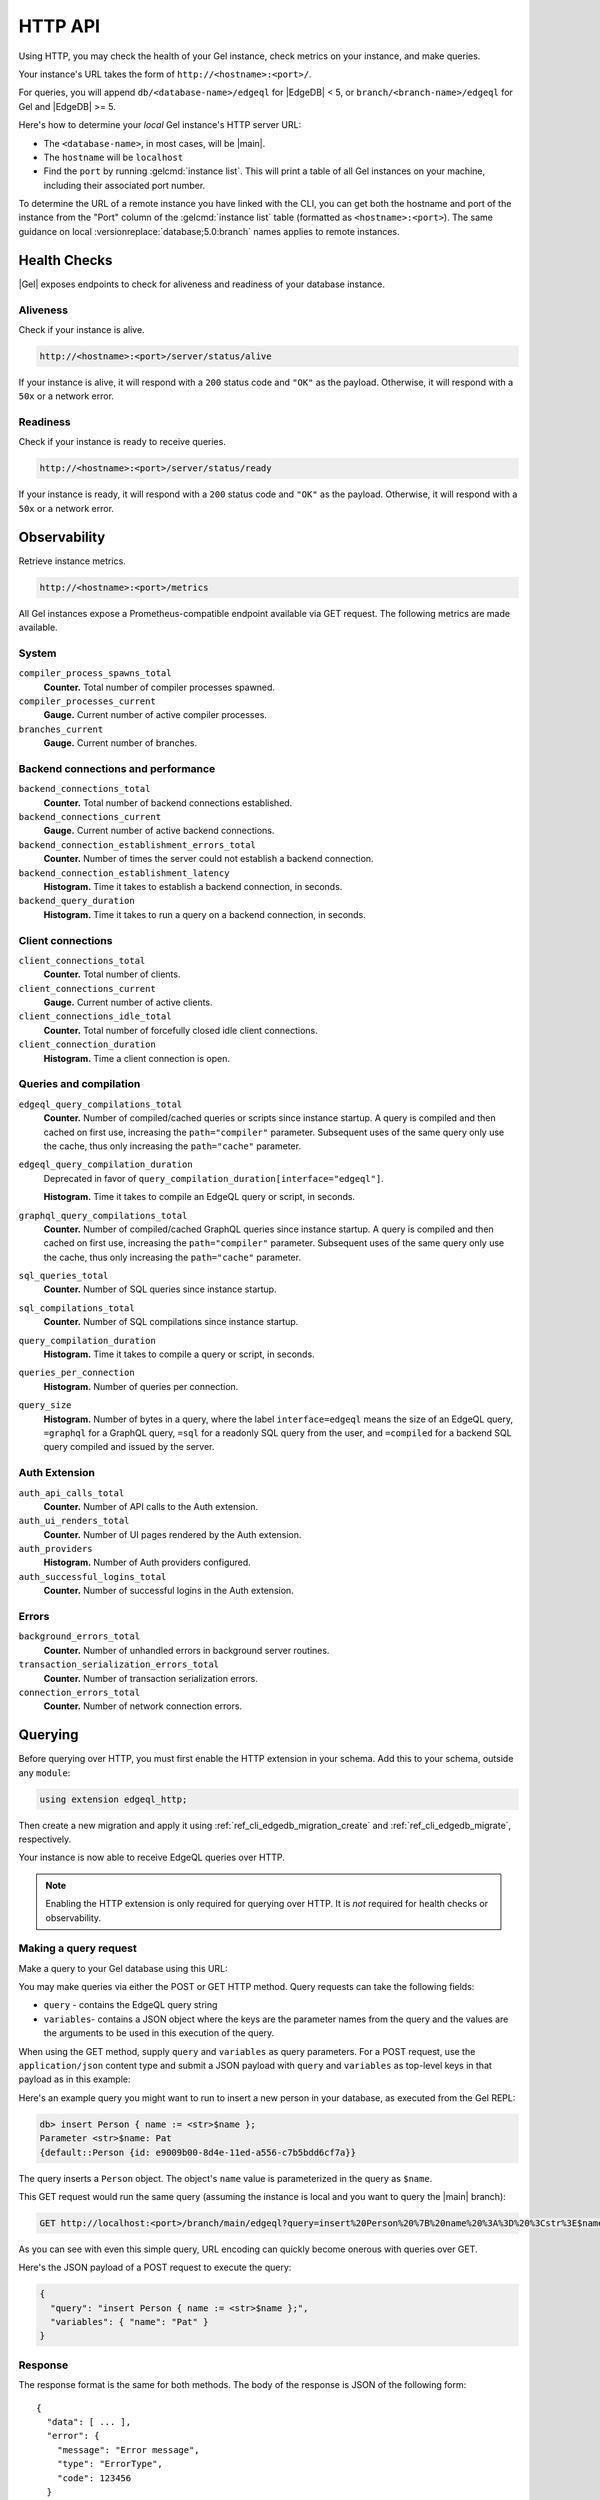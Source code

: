 .. _ref_reference_http_api:

HTTP API
========

Using HTTP, you may check the health of your Gel instance, check metrics on
your instance, and make queries.


Your instance's URL takes the form of ``http://<hostname>:<port>/``.

For queries, you will append ``db/<database-name>/edgeql`` for |EdgeDB| < 5,
or ``branch/<branch-name>/edgeql`` for Gel and |EdgeDB| >= 5.

Here's how to determine your *local* Gel instance's HTTP server URL:

- The ``<database-name>``, in most cases, will be |main|.

- The ``hostname`` will be ``localhost``

- Find the ``port`` by running :gelcmd:`instance list`. This will print a
  table of all Gel instances on your machine, including their associated
  port number.

To determine the URL of a remote instance you have linked with the CLI, you
can get both the hostname and port of the instance from the "Port" column
of the :gelcmd:`instance list` table (formatted as ``<hostname>:<port>``).
The same guidance on local :versionreplace:`database;5.0:branch` names
applies to remote instances.

.. _ref_reference_health_checks:

Health Checks
-------------

|Gel| exposes endpoints to check for aliveness and readiness of your database
instance.

Aliveness
^^^^^^^^^

Check if your instance is alive.

.. code-block::

    http://<hostname>:<port>/server/status/alive

If your instance is alive, it will respond with a ``200`` status code and
``"OK"`` as the payload. Otherwise, it will respond with a ``50x`` or a network
error.

Readiness
^^^^^^^^^

Check if your instance is ready to receive queries.

.. code-block::

    http://<hostname>:<port>/server/status/ready

If your instance is ready, it will respond with a ``200`` status code and
``"OK"`` as the payload. Otherwise, it will respond with a ``50x`` or a network
error.


.. _ref_observability:

Observability
-------------

Retrieve instance metrics.

.. code-block::

    http://<hostname>:<port>/metrics

All Gel instances expose a Prometheus-compatible endpoint available via GET
request. The following metrics are made available.

System
^^^^^^

``compiler_process_spawns_total``
  **Counter.** Total number of compiler processes spawned.

``compiler_processes_current``
  **Gauge.** Current number of active compiler processes.

``branches_current``
  **Gauge.** Current number of branches.

Backend connections and performance
^^^^^^^^^^^^^^^^^^^^^^^^^^^^^^^^^^^
``backend_connections_total``
  **Counter.**
  Total number of backend connections established.

``backend_connections_current``
  **Gauge.** Current number of active backend connections.

``backend_connection_establishment_errors_total``
  **Counter.** Number of times the server could not establish a backend
  connection.

``backend_connection_establishment_latency``
  **Histogram.** Time it takes to establish a backend connection, in seconds.

``backend_query_duration``
  **Histogram.** Time it takes to run a query on a backend connection, in
  seconds.

Client connections
^^^^^^^^^^^^^^^^^^

``client_connections_total``
  **Counter.** Total number of clients.

``client_connections_current``
  **Gauge.** Current number of active clients.

``client_connections_idle_total``
  **Counter.** Total number of forcefully closed idle client connections.

``client_connection_duration``
  **Histogram.** Time a client connection is open.

Queries and compilation
^^^^^^^^^^^^^^^^^^^^^^^

``edgeql_query_compilations_total``
  **Counter.** Number of compiled/cached queries or scripts since instance
  startup. A query is compiled and then cached on first use, increasing the
  ``path="compiler"`` parameter. Subsequent uses of the same query only use
  the cache, thus only increasing the ``path="cache"`` parameter.

``edgeql_query_compilation_duration``
  Deprecated in favor of ``query_compilation_duration[interface="edgeql"]``.

  **Histogram.** Time it takes to compile an EdgeQL query or script, in
  seconds.

``graphql_query_compilations_total``
  **Counter.** Number of compiled/cached GraphQL queries since instance
  startup. A query is compiled and then cached on first use, increasing the
  ``path="compiler"`` parameter. Subsequent uses of the same query only use
  the cache, thus only increasing the ``path="cache"`` parameter.

``sql_queries_total``
  **Counter.** Number of SQL queries since instance startup.

``sql_compilations_total``
  **Counter.** Number of SQL compilations since instance startup.

``query_compilation_duration``
  **Histogram.** Time it takes to compile a query or script, in seconds.

``queries_per_connection``
  **Histogram.** Number of queries per connection.

``query_size``
  **Histogram.** Number of bytes in a query, where the label
  ``interface=edgeql`` means the size of an EdgeQL query, ``=graphql`` for a
  GraphQL query, ``=sql`` for a readonly SQL query from the user, and
  ``=compiled`` for a backend SQL query compiled and issued by the server.

Auth Extension
^^^^^^^^^^^^^^

``auth_api_calls_total``
  **Counter.** Number of API calls to the Auth extension.

``auth_ui_renders_total``
  **Counter.** Number of UI pages rendered by the Auth extension.

``auth_providers``
  **Histogram.** Number of Auth providers configured.

``auth_successful_logins_total``
  **Counter.** Number of successful logins in the Auth extension.

Errors
^^^^^^

``background_errors_total``
  **Counter.** Number of unhandled errors in background server routines.

``transaction_serialization_errors_total``
  **Counter.** Number of transaction serialization errors.

``connection_errors_total``
  **Counter.** Number of network connection errors.

.. _ref_reference_http_querying:

Querying
--------

Before querying over HTTP, you must first enable the HTTP extension in your
schema. Add this to your schema, outside any ``module``:

.. code-block:: sdl

    using extension edgeql_http;

Then create a new migration and apply it using
:ref:`ref_cli_edgedb_migration_create` and
:ref:`ref_cli_edgedb_migrate`, respectively.

Your instance is now able to receive EdgeQL queries over HTTP.

.. note::

    Enabling the HTTP extension is only required for querying over HTTP. It is
    *not* required for health checks or observability.

Making a query request
^^^^^^^^^^^^^^^^^^^^^^

Make a query to your Gel database using this URL:

.. versionchanged:: _default

    .. code-block::

        http://<hostname>:<port>/db/<database-name>/edgeql

.. versionchanged:: 5.0

    .. code-block::

        http://<hostname>:<port>/branch/<branch-name>/edgeql

You may make queries via either the POST or GET HTTP method. Query requests can
take the following fields:

- ``query`` - contains the EdgeQL query string
- ``variables``- contains a JSON object where the keys are the parameter names
  from the query and the values are the arguments to be used in this execution
  of the query.

When using the GET method, supply ``query`` and ``variables`` as query
parameters. For a POST request, use the ``application/json`` content type and
submit a JSON payload with ``query`` and ``variables`` as top-level keys in
that payload as in this example:

Here's an example query you might want to run to insert a new person in your
database, as executed from the Gel REPL:

.. code-block:: edgeql-repl

    db> insert Person { name := <str>$name };
    Parameter <str>$name: Pat
    {default::Person {id: e9009b00-8d4e-11ed-a556-c7b5bdd6cf7a}}

The query inserts a ``Person`` object. The object's ``name`` value is
parameterized in the query as ``$name``.

This GET request would run the same query (assuming the instance is local
and you want to query the |main| branch):

.. code-block::

    GET http://localhost:<port>/branch/main/edgeql?query=insert%20Person%20%7B%20name%20%3A%3D%20%3Cstr%3E$name%20%7D%3B&variables=%7B%22name%22%3A%20%22Pat%22%7D

As you can see with even this simple query, URL encoding can quickly become
onerous with queries over GET.

Here's the JSON payload of a POST request to execute the query:

.. code-block::

    {
      "query": "insert Person { name := <str>$name };",
      "variables": { "name": "Pat" }
    }

Response
^^^^^^^^

The response format is the same for both methods. The body of the
response is JSON of the following form::

    {
      "data": [ ... ],
      "error": {
        "message": "Error message",
        "type": "ErrorType",
        "code": 123456
      }
    }

The ``data`` response field will contain the response set serialized
as a JSON array.

Note that the ``error`` field will only be present if an error
actually occurred. The ``error`` will further contain the ``message``
field with the error message string, the ``type`` field with the name
of the type of error and the ``code`` field with an integer
:ref:`error code <ref_protocol_error_codes>`.

.. note::

    Caution is advised when reading ``decimal`` or ``bigint`` values
    using the HTTP protocol because the results are provided in JSON
    format. The JSON specification does not have a limit on
    significant digits, so a ``decimal`` or a ``bigint`` number can be
    losslessly represented in JSON. However, JSON decoders in many
    languages will read all such numbers as some kind of of 32- or
    64-bit number type, which may result in errors or precision loss.
    If such loss is unacceptable, then consider casting the value into
    ``str`` and decoding it on the client side into a more appropriate
    type.
